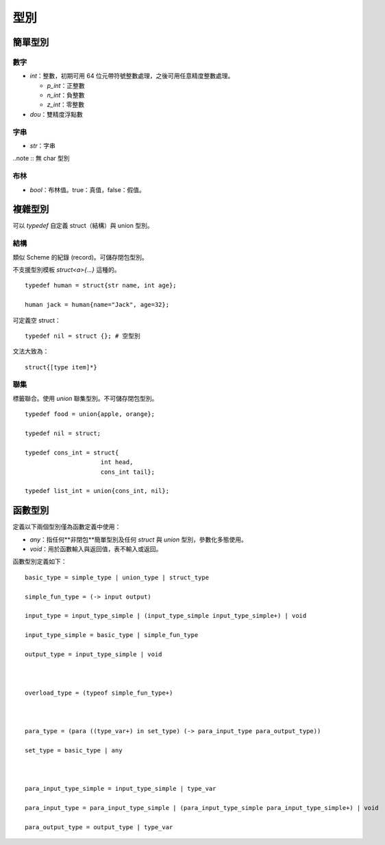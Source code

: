 =============
型別
=============

簡單型別
=============

數字
-------------

* `int`：整數，初期可用 64 位元帶符號整數處理，之後可用任意精度整數處理。

  - `p_int`：正整數
    
  - `n_int`：負整數
    
  - `z_int`：零整數
    
* `dou`：雙精度浮點數

字串
-------------
* `str`：字串

..note :: 無 char 型別


布林
------------
* `bool`：布林值。true：真值，false：假值。

複雜型別
=============

可以 `typedef` 自定義 struct（結構）與 union 型別。


結構
------------
類似 Scheme 的紀錄 (record)。可儲存閉包型別。

不支援型別模板 `struct<a>{...}` 這種的。

::

  typedef human = struct{str name, int age};

  human jack = human{name="Jack", age=32};

可定義空 struct：

::

  typedef nil = struct {}; # 空型別


文法大致為：

::

  struct{[type item]*}


聯集
-----------------
標籤聯合。使用 `union` 聯集型別。不可儲存閉包型別。

::

  typedef food = union{apple, orange};
  
  typedef nil = struct;
  
  typedef cons_int = struct{
                       int head,
                       cons_int tail};
  
  typedef list_int = union{cons_int, nil};


函數型別
================

定義以下兩個型別僅為函數定義中使用：

* `any`：指任何**非閉包**簡單型別及任何 `struct` 與 `union` 型別，參數化多態使用。
* `void`：用於函數輸入與返回值，表不輸入或返回。

函數型別定義如下：

::

  basic_type = simple_type | union_type | struct_type
  
  simple_fun_type = (-> input output)
  
  input_type = input_type_simple | (input_type_simple input_type_simple+) | void
  
  input_type_simple = basic_type | simple_fun_type
  
  output_type = input_type_simple | void
  
  
  
  overload_type = (typeof simple_fun_type+)
  
  
  
  para_type = (para ((type_var+) in set_type) (-> para_input_type para_output_type))
  
  set_type = basic_type | any
  
  
  
  para_input_type_simple = input_type_simple | type_var
  
  para_input_type = para_input_type_simple | (para_input_type_simple para_input_type_simple+) | void
  
  para_output_type = output_type | type_var
